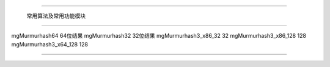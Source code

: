 .. mgMurmurhash

#############################################################################

                  常用算法及常用功能模块

##############################################################################

mgMurmurhash64              64位结果
mgMurmurhash32              32位结果
mgMurmurhash3_x86_32        32
mgMurmurhash3_x86_128       128
mgMurmurhash3_x64_128       128

###############################################################################
